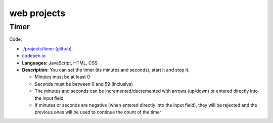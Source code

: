 ============
web projects
============
Timer
=====
Code: 

- `./projects/timer (github) <./projects/timer>`_
- `codepen.io <https://codepen.io/raul23/pen/rNZMyzZ>`_

- **Languages:** JavaScript, HTML, CSS
- **Description:** You can set the timer (its minutes and seconds), start it and stop it.

  - Minutes must be at least 0
  - Seconds must be between 0 and 59 (inclusive)
  - The minutes and seconds can be incremented/decremented with arrows (up/down) or entered directly into the input field
  - If minutes or seconds are negative (when entered directly into the input field), they will be rejected and the previous 
    ones will be used to continue the count of the timer
